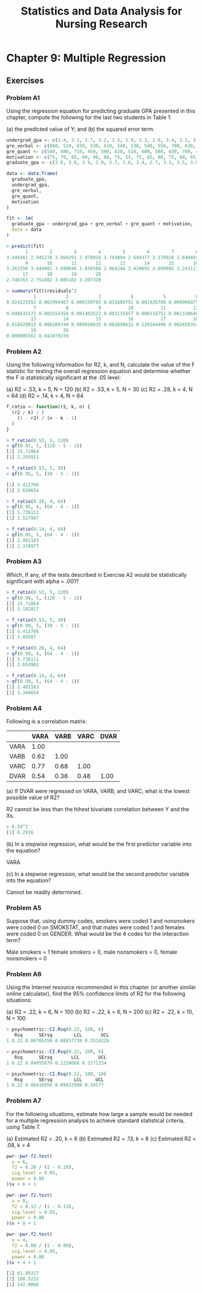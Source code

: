 #+STARTUP: showeverything
#+title: Statistics and Data Analysis for Nursing Research

* Chapter 9: Multiple Regression
  
** Exercises

*** Problem A1

    Using the regression equation for predicting graduate GPA presented in this
    chapter, compute the following for the last two students in Table 1:

    (a) the predicted value of Y; and 
    (b) the squared error term.

#+begin_src R
undergrad_gpa <- c(3.4, 3.1, 3.7, 3.2, 3.5, 2.9, 3.3, 2.9, 3.4, 3.2, 3.7, 3.0, 3.1, 3.7, 3.9, 3.5, 3.1, 2.9, 3.2, 3.6)
gre_verbal <- c(600, 510, 650, 530, 610, 540, 530, 540, 550, 700, 630, 480, 530, 580, 710, 500, 490, 560, 550, 600)
gre_quant <- c(540, 480, 710, 450, 500, 620, 510, 600, 580, 630, 700, 490, 520, 610, 660, 480, 510, 540, 590, 550)
motivation <- c(75, 70, 85, 60, 90, 60, 75, 55, 75, 65, 80, 75, 60, 65, 80, 75, 60, 55, 65, 60)
graduate_gpa <- c(3.6, 3.0, 3.9, 2.8, 3.7, 2.6, 3.4, 2.7, 3.3, 3.5, 3.6, 2.8, 3.0, 3.5, 3.8, 3.2, 2.4, 2.7, 3.1, 3.6)

data <- data.frame(
  graduate_gpa,
  undergrad_gpa,
  gre_verbal,
  gre_quant,
  motivation
)

fit <- lm(
  graduate_gpa ~ undergrad_gpa + gre_verbal + gre_quant + motivation,
  data = data
)

> predict(fit)
       1        2        3        4        5        6        7        8 
3.444361 2.945278 3.804293 2.978016 3.743894 2.694377 3.179928 2.649459 
       9       10       11       12       13       14       15       16 
3.262550 3.444001 3.690646 2.836588 2.864246 3.420692 4.099885 3.241117 
      17       18       19       20 
2.746763 2.751482 3.005102 3.397320

> summary(fit)$residuals^2
          1           2           3           4           5           6 
0.024223352 0.002994467 0.009159785 0.031689751 0.001926708 0.008906975 
          7           8           9          10          11          12 
0.048431572 0.002554350 0.001402522 0.003135857 0.008216751 0.001338646 
         13          14          15          16          17          18 
0.018429015 0.006289740 0.089930835 0.001690632 0.120244496 0.002650354 
         19          20 
0.009005561 0.041079239 
#+end_src

*** Problem A2

    Using the following information for R2, k, and N, calculate the value of the
    F statistic for testing the overall regression equation and determine
    whether the F is statistically significant at the .05 level: 

    (a) R2 = .53, k = 5, N = 120 
    (b) R2 = .53, k = 5, N = 30 
    (c) R2 = .28, k = 4, N = 64 
    (d) R2 = .14, k = 4, N = 64

#+begin_src R
f_ratio <- function(r2, k, n) {
  (r2 / k) / (
    (1 - r2) / (n - k - 1)
  )
}

> f_ratio(0.53, 5, 120)
> qf(0.95, 5, (120 - 5 - 1))
[1] 25.71064
[1] 2.293911
 
> f_ratio(0.53, 5, 30)
> qf(0.95, 5, (30 - 5 - 1))
 
[1] 5.412766
[1] 2.620654
 
> f_ratio(0.28, 4, 64)
> qf(0.95, 4, (64 - 4 - 1)) 
[1] 5.736111
[1] 2.527907
 
> f_ratio(0.14, 4, 64)
> qf(0.95, 5, (64 - 4 - 1))
[1] 2.401163
[1] 2.370977
#+end_src

*** Problem A3

    Which, if any, of the tests described in Exercise A2 would be statistically
    significant with alpha = .001?

#+begin_src R
> f_ratio(0.53, 5, 120)
> qf(0.99, 5, (120 - 5 - 1))
[1] 25.71064
[1] 3.182017

> f_ratio(0.53, 5, 30)
> qf(0.99, 5, (30 - 5 - 1))
[1] 5.412766
[1] 3.89507
 
> f_ratio(0.28, 4, 64)
> qf(0.99, 4, (64 - 4 - 1))
[1] 5.736111
[1] 3.654961
 
> f_ratio(0.14, 4, 64)
> qf(0.99, 5, (64 - 4 - 1))
[1] 2.401163
[1] 3.344654
#+end_src

*** Problem A4

    Following is a correlation matrix:

|      | VARA | VARB | VARC | DVAR |
|------+------+------+------+------|
| VARA | 1.00 |      |      |      |
| VARB | 0.62 | 1.00 |      |      |
| VARC | 0.77 | 0.68 | 1.00 |      |
| DVAR | 0.54 | 0.36 | 0.48 | 1.00 |

   (a) If DVAR were regressed on VARA, VARB, and VARC, what is the lowest
   possible value of R2?

   R2 cannot be less than the hihest bivariate correlation between Y and the Xs.

#+begin_src R
> 0.54^2
[1] 0.2916
#+end_src
   
   (b) In a stepwise regression, what would be the first predictor variable into
   the equation?

   VARA

   (c) In a stepwise regression, what would be the second predictor variable
   into the equation?

   Cannot be readily determined.

*** Problem A5

    Suppose that, using dummy codes, smokers were coded 1 and nonsmokers were
    coded 0 on SMOKSTAT, and that males were coded 1 and females were coded 0 on
    GENDER. What would be the 4 codes for the interaction term?

    Male smokers = 1 female smokers = 0, male nonsmokers = 0, female nonsmokers = 0

*** Problem A6

    Using the Internet resource recommended in this chapter (or another similar
    online calculator), find the 95% confidence limits of R2 for the following
    situations:

    (a) R2 = .22, k = 6, N = 100 
    (b) R2 = .22, k = 6, N = 200 
    (c) R2 = .22, k = 10, N = 100

#+begin_src R
> psychometric::CI.Rsq(0.22, 100, 6)
   Rsq      SErsq        LCL       UCL
1 0.22 0.06705358 0.08857739 0.3514226

> psychometric::CI.Rsq(0.22, 200, 6)
   Rsq      SErsq       LCL       UCL
1 0.22 0.04955879 0.1228666 0.3171334

> psychometric::CI.Rsq(0.22, 100, 10)
   Rsq      SErsq        LCL     UCL
1 0.22 0.06416956 0.09422998 0.34577
#+end_src

*** Problem A7

    For the following situations, estimate how large a sample would be needed
    for a multiple regression analysis to achieve standard statistical criteria,
    using Table 7.

    (a) Estimated R2 = .20, k = 6 
    (b) Estimated R2 = .13, k = 8 
    (c) Estimated R2 = .08, k = 4

#+begin_src R
pwr::pwr.f2.test(
  u = 6,
  f2 = 0.20 / (1 - 0.20),
  sig.level = 0.05,
  power = 0.80
)$v + 6 + 1

pwr::pwr.f2.test(
  u = 8,
  f2 = 0.13 / (1 - 0.13),
  sig.level = 0.05,
  power = 0.80
)$v + 8 + 1

pwr::pwr.f2.test(
  u = 4,
  f2 = 0.08 / (1 - 0.08),
  sig.level = 0.05,
  power = 0.80
)$v + 4 + 1

[1] 61.09317
[1] 108.5232
[1] 142.0806
#+end_src
